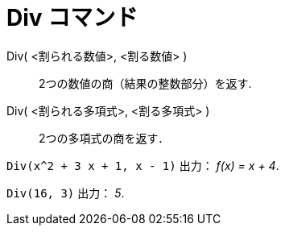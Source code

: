 = Div コマンド
ifdef::env-github[:imagesdir: /ja/modules/ROOT/assets/images]

Div( <割られる数値>, <割る数値> )::
  2つの数値の商（結果の整数部分）を返す.
Div( <割られる多項式>, <割る多項式> )::
  2つの多項式の商を返す．

[EXAMPLE]
====

`++Div(x^2 + 3 x + 1, x - 1)++` 出力： _f(x) = x + 4_.

====

[EXAMPLE]
====

`++Div(16, 3)++` 出力： _5_.

====
